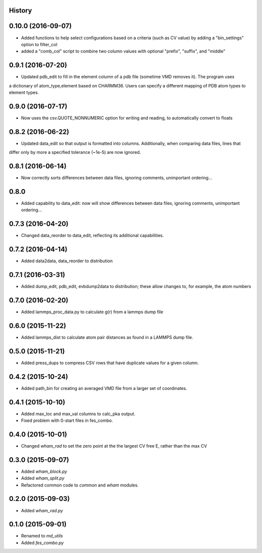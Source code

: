 .. :changelog:

History
-------

0.10.0 (2016-09-07)
-------------------

* Added functions to help select configurations based on a criteria (such as CV value) by adding a "bin_settings" option to filter_col
* added a "comb_col" script to combine two column values with optional "prefix", "suffix", and "middle"

0.9.1 (2016-07-20)
------------------

* Updated pdb_edit to fill in the element column of a pdb file (sometime VMD removes it). The program uses
a dictionary of atom_type,element based on CHARMM36. Users can specify a different mapping of PDB atom types to
element types.

0.9.0 (2016-07-17)
------------------

* Now uses the csv.QUOTE_NONNUMERIC option for writing and reading, to automatically convert to floats

0.8.2 (2016-06-22)
------------------

* Updated data_edit so that output is formatted into columns. Additionally, when comparing data files, lines that
differ only by more a specified tolerance (~1e-5) are now ignored.

0.8.1 (2016-06-14)
------------------

* Now correctly sorts differences between data files, ignoring comments, unimportant ordering...

0.8.0
-----

* Added capability to data_edit: now will show differences between data files, ignoring comments, unimportant ordering...


0.7.3 (2016-04-20)
------------------

* Changed data_reorder to data_edit, reflecting its additional capabilities.

0.7.2 (2016-04-14)
------------------

* Added data2data, data_reorder to distribution

0.7.1 (2016-03-31)
------------------

* Added dump_edit, pdb_edit, evbdump2data to distribution; these allow changes to, for example, the atom numbers


0.7.0 (2016-02-20)
------------------

* Added lammps_proc_data.py to calculate g(r) from a lammps dump file

0.6.0 (2015-11-22)
------------------

* Added lammps_dist to calculate atom pair distances as found in a LAMMPS dump file.


0.5.0 (2015-11-21)
------------------

* Added press_dups to compress CSV rows that have duplicate values for a given column.

0.4.2 (2015-10-24)
------------------

* Added path_bin for creating an averaged VMD file from a larger set of coordinates.

0.4.1 (2015-10-10)
------------------

* Added max_loc and max_val columns to calc_pka output.
* Fixed problem with 0-start files in fes_combo.

0.4.0 (2015-10-01)
------------------

* Changed `wham_rad` to set the zero point at the the largest CV free E, rather than the max CV

0.3.0 (2015-09-07)
------------------

* Added `wham_block.py`
* Added `wham_split.py`
* Refactored common code to `common` and `wham` modules.

0.2.0 (2015-09-03)
------------------

* Added `wham_rad.py`

0.1.0 (2015-09-01)
------------------

* Renamed to `md_utils`
* Added `fes_combo.py`

